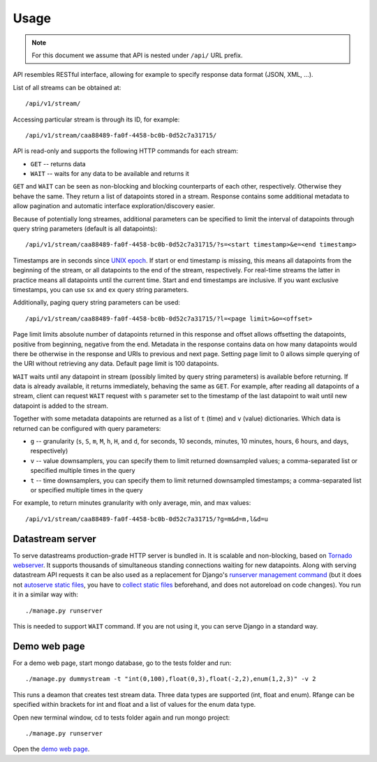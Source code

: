 Usage
=====

.. note::

    For this document we assume that API is nested under ``/api/`` URL prefix.

API resembles RESTful interface, allowing for example to specify response data format (JSON, XML, ...).

List of all streams can be obtained at::

    /api/v1/stream/

Accessing particular stream is through its ID, for example::

    /api/v1/stream/caa88489-fa0f-4458-bc0b-0d52c7a31715/

API is read-only and supports the following HTTP commands for each stream:

* ``GET`` -- returns data
* ``WAIT`` -- waits for any data to be available and returns it

``GET`` and ``WAIT`` can be seen as non-blocking and blocking counterparts of each other, respectively.
Otherwise they behave the same. They return a list of datapoints stored in a stream. Response contains
some additional metadata to allow pagination and automatic interface exploration/discovery easier.

Because of potentially long streames, additional parameters can be specified to limit the interval of
datapoints through query string parameters (default is all datapoints)::

    /api/v1/stream/caa88489-fa0f-4458-bc0b-0d52c7a31715/?s=<start timestamp>&e=<end timestamp>

Timestamps are in seconds since `UNIX epoch`_. If start or end timestamp is missing, this means all
datapoints from the beginning of the stream, or all datapoints to the end of the stream, respectively.
For real-time streams the latter in practice means all datapoints until the current time. Start and end
timestamps are inclusive. If you want exclusive timestamps, you can use ``sx`` and ``ex`` query string
parameters.

Additionally, paging query string parameters can be used::

    /api/v1/stream/caa88489-fa0f-4458-bc0b-0d52c7a31715/?l=<page limit>&o=<offset>

Page limit limits absolute number of datapoints returned in this response and offset allows offsetting the datapoints,
positive from beginning, negative from the end. Metadata in the response contains data on how many datapoints would
there be otherwise in the response and URIs to previous and next page. Setting page limit to 0 allows simple
querying of the URI without retrieving any data. Default page limit is 100 datapoints.

``WAIT`` waits until any datapoint in stream (possibly limited by query string parameters) is available before
returning. If data is already available, it returns immediately, behaving the same as ``GET``. For example, after
reading all datapoints of a stream, client can request ``WAIT`` request with ``s`` parameter set to the timestamp of the
last datapoint to wait until new datapoint is added to the stream.

Together with some metadata datapoints are returned as a list of ``t`` (time) and ``v`` (value) dictionaries.
Which data is returned can be configured with query parameters:

* ``g`` -- granularity (``s``, ``S``, ``m``, ``M``, ``h``, ``H``, and ``d``, for seconds, 10 seconds, minutes,
  10 minutes, hours, 6 hours, and days, respectively)
* ``v`` -- value downsamplers, you can specify them to limit returned downsampled values; a comma-separated
  list or specified multiple times in the query
* ``t`` -- time downsamplers, you can specify them to limit returned downsampled timestamps; a comma-separated
  list or specified multiple times in the query

For example, to return minutes granularity with only average, min, and max values::

    /api/v1/stream/caa88489-fa0f-4458-bc0b-0d52c7a31715/?g=m&d=m,l&d=u

.. _UNIX epoch: http://en.wikipedia.org/wiki/Unix_time

Datastream server
-----------------

To serve datastreams production-grade HTTP server is bundled in. It is scalable and non-blocking, based on
`Tornado webserver`_. It supports thousands of simultaneous standing connections waiting for new datapoints.
Along with serving datastream API requests it can be also used as a replacement for Django's `runserver
management command`_ (but it does not `autoserve static files`_, you have to `collect static files`_
beforehand, and does not autoreload on code changes). You run it in a similar way with::

    ./manage.py runserver

This is needed to support ``WAIT`` command. If you are not using it, you can serve Django in a standard way.

.. _Tornado webserver: http://www.tornadoweb.org/
.. _runserver management command: https://docs.djangoproject.com/en/dev/ref/django-admin/#runserver-port-or-address-port
.. _autoserve static files: https://docs.djangoproject.com/en/dev/ref/contrib/staticfiles/#staticfiles-runserver
.. _collect static files: https://docs.djangoproject.com/en/dev/ref/contrib/staticfiles/#django-admin-collectstatic

Demo web page
-------------

For a demo web page, start mongo database, go to the tests folder and run::

    ./manage.py dummystream -t "int(0,100),float(0,3),float(-2,2),enum(1,2,3)" -v 2

This runs a deamon that creates test stream data. Three data types are supported
(int, float and enum). Rfange can be specified within brackets for int and float and
a list of values for the enum data type.

Open new terminal window, cd to tests folder again and run mongo project::

    ./manage.py runserver

Open the `demo web page`_.

.. _demo web page: http://127.0.0.1:8000/
